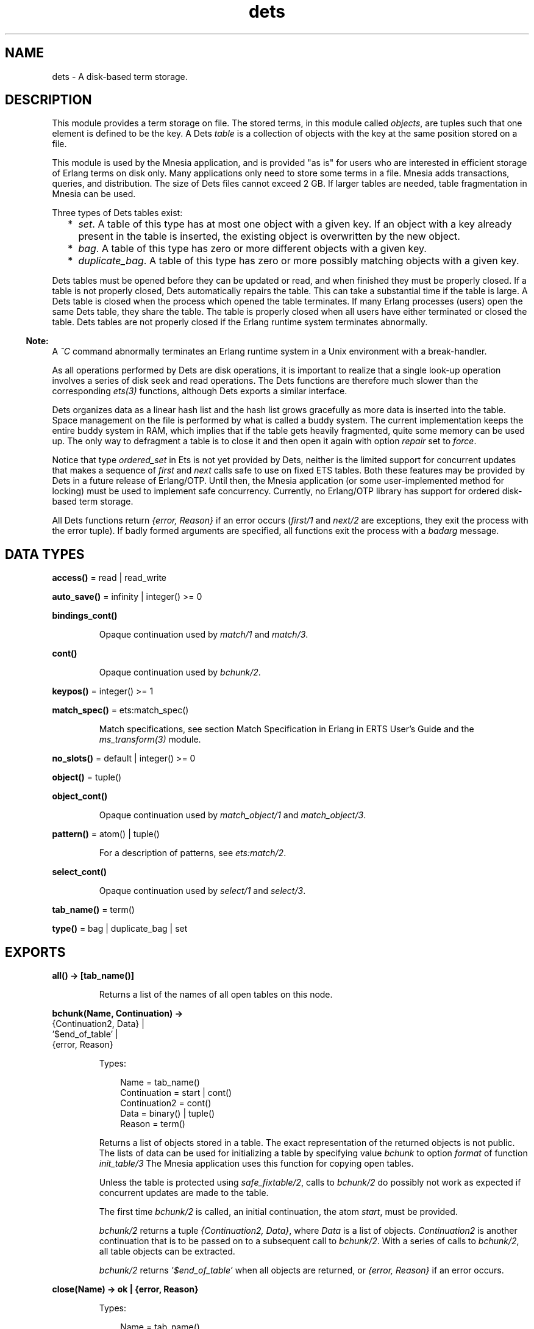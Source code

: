 .TH dets 3 "stdlib 4.3.1" "Ericsson AB" "Erlang Module Definition"
.SH NAME
dets \- A disk-based term storage.
.SH DESCRIPTION
.LP
This module provides a term storage on file\&. The stored terms, in this module called \fIobjects\fR\&, are tuples such that one element is defined to be the key\&. A Dets \fItable\fR\& is a collection of objects with the key at the same position stored on a file\&.
.LP
This module is used by the Mnesia application, and is provided "as is" for users who are interested in efficient storage of Erlang terms on disk only\&. Many applications only need to store some terms in a file\&. Mnesia adds transactions, queries, and distribution\&. The size of Dets files cannot exceed 2 GB\&. If larger tables are needed, table fragmentation in Mnesia can be used\&.
.LP
Three types of Dets tables exist:
.RS 2
.TP 2
*
\fIset\fR\&\&. A table of this type has at most one object with a given key\&. If an object with a key already present in the table is inserted, the existing object is overwritten by the new object\&.
.LP
.TP 2
*
\fIbag\fR\&\&. A table of this type has zero or more different objects with a given key\&.
.LP
.TP 2
*
\fIduplicate_bag\fR\&\&. A table of this type has zero or more possibly matching objects with a given key\&.
.LP
.RE

.LP
Dets tables must be opened before they can be updated or read, and when finished they must be properly closed\&. If a table is not properly closed, Dets automatically repairs the table\&. This can take a substantial time if the table is large\&. A Dets table is closed when the process which opened the table terminates\&. If many Erlang processes (users) open the same Dets table, they share the table\&. The table is properly closed when all users have either terminated or closed the table\&. Dets tables are not properly closed if the Erlang runtime system terminates abnormally\&.
.LP

.RS -4
.B
Note:
.RE
A \fI^C\fR\& command abnormally terminates an Erlang runtime system in a Unix environment with a break-handler\&.

.LP
As all operations performed by Dets are disk operations, it is important to realize that a single look-up operation involves a series of disk seek and read operations\&. The Dets functions are therefore much slower than the corresponding \fIets(3)\fR\& functions, although Dets exports a similar interface\&.
.LP
Dets organizes data as a linear hash list and the hash list grows gracefully as more data is inserted into the table\&. Space management on the file is performed by what is called a buddy system\&. The current implementation keeps the entire buddy system in RAM, which implies that if the table gets heavily fragmented, quite some memory can be used up\&. The only way to defragment a table is to close it and then open it again with option \fIrepair\fR\& set to \fIforce\fR\&\&.
.LP
Notice that type \fIordered_set\fR\& in Ets is not yet provided by Dets, neither is the limited support for concurrent updates that makes a sequence of \fIfirst\fR\& and \fInext\fR\& calls safe to use on fixed ETS tables\&. Both these features may be provided by Dets in a future release of Erlang/OTP\&. Until then, the Mnesia application (or some user-implemented method for locking) must be used to implement safe concurrency\&. Currently, no Erlang/OTP library has support for ordered disk-based term storage\&.
.LP
All Dets functions return \fI{error, Reason}\fR\& if an error occurs (\fIfirst/1\fR\& and \fInext/2\fR\& are exceptions, they exit the process with the error tuple)\&. If badly formed arguments are specified, all functions exit the process with a \fIbadarg\fR\& message\&.
.SH DATA TYPES
.nf

\fBaccess()\fR\& = read | read_write
.br
.fi
.nf

\fBauto_save()\fR\& = infinity | integer() >= 0
.br
.fi
.nf

\fBbindings_cont()\fR\&
.br
.fi
.RS
.LP
Opaque continuation used by \fImatch/1\fR\& and \fImatch/3\fR\&\&.
.RE
.nf

\fBcont()\fR\&
.br
.fi
.RS
.LP
Opaque continuation used by \fIbchunk/2\fR\&\&.
.RE
.nf

\fBkeypos()\fR\& = integer() >= 1
.br
.fi
.nf

\fBmatch_spec()\fR\& = ets:match_spec()
.br
.fi
.RS
.LP
Match specifications, see section  Match Specification in Erlang in ERTS User\&'s Guide and the \fIms_transform(3)\fR\& module\&.
.RE
.nf

\fBno_slots()\fR\& = default | integer() >= 0
.br
.fi
.nf

\fBobject()\fR\& = tuple()
.br
.fi
.nf

\fBobject_cont()\fR\&
.br
.fi
.RS
.LP
Opaque continuation used by \fImatch_object/1\fR\& and \fImatch_object/3\fR\&\&.
.RE
.nf

\fBpattern()\fR\& = atom() | tuple()
.br
.fi
.RS
.LP
For a description of patterns, see \fIets:match/2\fR\&\&.
.RE
.nf

\fBselect_cont()\fR\&
.br
.fi
.RS
.LP
Opaque continuation used by \fIselect/1\fR\& and \fIselect/3\fR\&\&.
.RE
.nf

\fBtab_name()\fR\& = term()
.br
.fi
.nf

\fBtype()\fR\& = bag | duplicate_bag | set
.br
.fi
.SH EXPORTS
.LP
.nf

.B
all() -> [tab_name()]
.br
.fi
.br
.RS
.LP
Returns a list of the names of all open tables on this node\&.
.RE
.LP
.nf

.B
bchunk(Name, Continuation) ->
.B
          {Continuation2, Data} |
.B
          \&'$end_of_table\&' |
.B
          {error, Reason}
.br
.fi
.br
.RS
.LP
Types:

.RS 3
Name = tab_name()
.br
Continuation = start | cont()
.br
Continuation2 = cont()
.br
Data = binary() | tuple()
.br
Reason = term()
.br
.RE
.RE
.RS
.LP
Returns a list of objects stored in a table\&. The exact representation of the returned objects is not public\&. The lists of data can be used for initializing a table by specifying value \fIbchunk\fR\& to option \fIformat\fR\& of function \fIinit_table/3\fR\& The Mnesia application uses this function for copying open tables\&.
.LP
Unless the table is protected using \fIsafe_fixtable/2\fR\&, calls to \fIbchunk/2\fR\& do possibly not work as expected if concurrent updates are made to the table\&.
.LP
The first time \fIbchunk/2\fR\& is called, an initial continuation, the atom \fIstart\fR\&, must be provided\&.
.LP
\fIbchunk/2\fR\& returns a tuple \fI{Continuation2, Data}\fR\&, where \fIData\fR\& is a list of objects\&. \fIContinuation2\fR\& is another continuation that is to be passed on to a subsequent call to \fIbchunk/2\fR\&\&. With a series of calls to \fIbchunk/2\fR\&, all table objects can be extracted\&.
.LP
\fIbchunk/2\fR\& returns \fI\&'$end_of_table\&'\fR\& when all objects are returned, or \fI{error, Reason}\fR\& if an error occurs\&.
.RE
.LP
.nf

.B
close(Name) -> ok | {error, Reason}
.br
.fi
.br
.RS
.LP
Types:

.RS 3
Name = tab_name()
.br
Reason = term()
.br
.RE
.RE
.RS
.LP
Closes a table\&. Only processes that have opened a table are allowed to close it\&.
.LP
All open tables must be closed before the system is stopped\&. If an attempt is made to open a table that is not properly closed, Dets automatically tries to repair it\&.
.RE
.LP
.nf

.B
delete(Name, Key) -> ok | {error, Reason}
.br
.fi
.br
.RS
.LP
Types:

.RS 3
Name = tab_name()
.br
Key = Reason = term()
.br
.RE
.RE
.RS
.LP
Deletes all objects with key \fIKey\fR\& from table \fIName\fR\&\&.
.RE
.LP
.nf

.B
delete_all_objects(Name) -> ok | {error, Reason}
.br
.fi
.br
.RS
.LP
Types:

.RS 3
Name = tab_name()
.br
Reason = term()
.br
.RE
.RE
.RS
.LP
Deletes all objects from a table in almost constant time\&. However, if the table if fixed, \fIdelete_all_objects(T)\fR\& is equivalent to \fImatch_delete(T, \&'_\&')\fR\&\&.
.RE
.LP
.nf

.B
delete_object(Name, Object) -> ok | {error, Reason}
.br
.fi
.br
.RS
.LP
Types:

.RS 3
Name = tab_name()
.br
Object = object()
.br
Reason = term()
.br
.RE
.RE
.RS
.LP
Deletes all instances of a specified object from a table\&. If a table is of type \fIbag\fR\& or \fIduplicate_bag\fR\&, this function can be used to delete only some of the objects with a specified key\&.
.RE
.LP
.nf

.B
first(Name) -> Key | \&'$end_of_table\&'
.br
.fi
.br
.RS
.LP
Types:

.RS 3
Name = tab_name()
.br
Key = term()
.br
.RE
.RE
.RS
.LP
Returns the first key stored in table \fIName\fR\& according to the internal order of the table, or \fI\&'$end_of_table\&'\fR\& if the table is empty\&.
.LP
Unless the table is protected using \fIsafe_fixtable/2\fR\&, subsequent calls to \fInext/2\fR\& do possibly not work as expected if concurrent updates are made to the table\&.
.LP
If an error occurs, the process is exited with an error tuple \fI{error, Reason}\fR\&\&. The error tuple is not returned, as it cannot be distinguished from a key\&.
.LP
There are two reasons why \fIfirst/1\fR\& and \fInext/2\fR\& are not to be used: they are not efficient, and they prevent the use of key \fI\&'$end_of_table\&'\fR\&, as this atom is used to indicate the end of the table\&. If possible, use functions \fImatch\fR\&, \fImatch_object\fR\&, and \fIselect\fR\& for traversing tables\&.
.RE
.LP
.nf

.B
foldl(Function, Acc0, Name) -> Acc | {error, Reason}
.br
.fi
.br
.nf

.B
foldr(Function, Acc0, Name) -> Acc | {error, Reason}
.br
.fi
.br
.RS
.LP
Types:

.RS 3
Name = tab_name()
.br
Function = fun((Object :: object(), AccIn) -> AccOut)
.br
Acc0 = Acc = AccIn = AccOut = Reason = term()
.br
.RE
.RE
.RS
.LP
Calls \fIFunction\fR\& on successive elements of table \fIName\fR\& together with an extra argument \fIAccIn\fR\&\&. The table elements are traversed in unspecified order\&. \fIFunction\fR\& must return a new accumulator that is passed to the next call\&. \fIAcc0\fR\& is returned if the table is empty\&.
.RE
.LP
.nf

.B
from_ets(Name, EtsTab) -> ok | {error, Reason}
.br
.fi
.br
.RS
.LP
Types:

.RS 3
Name = tab_name()
.br
EtsTab = ets:table()
.br
Reason = term()
.br
.RE
.RE
.RS
.LP
Deletes all objects of table \fIName\fR\& and then inserts all the objects of the ETS table \fIEtsTab\fR\&\&. The objects are inserted in unspecified order\&. As \fIets:safe_fixtable/2\fR\& is called, the ETS table must be public or owned by the calling process\&.
.RE
.LP
.nf

.B
info(Name) -> InfoList | undefined
.br
.fi
.br
.RS
.LP
Types:

.RS 3
Name = tab_name()
.br
InfoList = [InfoTuple]
.br
InfoTuple = 
.br
    {file_size, integer() >= 0} |
.br
    {filename, file:name()} |
.br
    {keypos, keypos()} |
.br
    {size, integer() >= 0} |
.br
    {type, type()}
.br
.RE
.RE
.RS
.LP
Returns information about table \fIName\fR\& as a list of tuples:
.RS 2
.TP 2
*
\fI{file_size, integer() >= 0}}\fR\& - The file size, in bytes\&.
.LP
.TP 2
*
\fI{filename, \fR\&\fIfile:name()\fR\&\fI}\fR\& - The name of the file where objects are stored\&.
.LP
.TP 2
*
\fI{keypos, \fR\&\fIkeypos()\fR\&\fI}\fR\& - The key position\&.
.LP
.TP 2
*
\fI{size, integer() >= 0}\fR\& - The number of objects stored in the table\&.
.LP
.TP 2
*
\fI{type, \fR\&\fItype()\fR\&\fI}\fR\& - The table type\&.
.LP
.RE

.RE
.LP
.nf

.B
info(Name, Item) -> Value | undefined
.br
.fi
.br
.RS
.LP
Types:

.RS 3
Name = tab_name()
.br
Item = 
.br
    access | auto_save | bchunk_format | hash | file_size |
.br
    filename | keypos | memory | no_keys | no_objects | no_slots |
.br
    owner | ram_file | safe_fixed | safe_fixed_monotonic_time |
.br
    size | type
.br
Value = term()
.br
.RE
.RE
.RS
.LP
Returns the information associated with \fIItem\fR\& for table \fIName\fR\&\&. In addition to the \fI{Item, Value}\fR\& pairs defined for \fIinfo/1\fR\&, the following items are allowed:
.RS 2
.TP 2
*
\fI{access, \fR\&\fIaccess()\fR\&\fI}\fR\& - The access mode\&.
.LP
.TP 2
*
\fI{auto_save, \fR\&\fIauto_save()\fR\&\fI}\fR\& - The autosave interval\&.
.LP
.TP 2
*
\fI{bchunk_format, binary()}\fR\& - An opaque binary describing the format of the objects returned by \fIbchunk/2\fR\&\&. The binary can be used as argument to \fIis_compatible_chunk_format/2\fR\&\&.
.LP
.TP 2
*
\fI{hash, Hash}\fR\& - Describes which BIF is used to calculate the hash values of the objects stored in the Dets table\&. Possible values of \fIHash\fR\&:
.RS 2
.TP 2
*
\fIphash\fR\& - Implies that the \fIerlang:phash/2\fR\& BIF is used\&.
.LP
.TP 2
*
\fIphash2\fR\& - Implies that the \fIerlang:phash2/1\fR\& BIF is used\&.
.LP
.RE

.LP
.TP 2
*
\fI{memory, integer() >= 0}\fR\& - The file size, in bytes\&. The same value is associated with item \fIfile_size\fR\&\&.
.LP
.TP 2
*
\fI{no_keys, integer >= 0()}\fR\& - The number of different keys stored in the table\&.
.LP
.TP 2
*
\fI{no_objects, integer >= 0()}\fR\& - The number of objects stored in the table\&.
.LP
.TP 2
*
\fI{no_slots, {Min, Used, Max}}\fR\& - The number of slots of the table\&. \fIMin\fR\& is the minimum number of slots, \fIUsed\fR\& is the number of currently used slots, and \fIMax\fR\& is the maximum number of slots\&.
.LP
.TP 2
*
\fI{owner, pid()}\fR\& - The pid of the process that handles requests to the Dets table\&.
.LP
.TP 2
*
\fI{ram_file, boolean()}\fR\& - Whether the table is kept in RAM\&.
.LP
.TP 2
*
\fI{safe_fixed_monotonic_time, SafeFixed}\fR\& - If the table is fixed, \fISafeFixed\fR\& is a tuple \fI{FixedAtTime, [{Pid,RefCount}]}\fR\&\&. \fIFixedAtTime\fR\& is the time when the table was first fixed, and \fIPid\fR\& is the pid of the process that fixes the table \fIRefCount\fR\& times\&. There can be any number of processes in the list\&. If the table is not fixed, \fISafeFixed\fR\& is the atom \fIfalse\fR\&\&.
.RS 2
.LP
\fIFixedAtTime\fR\& corresponds to the result returned by \fIerlang:monotonic_time/0\fR\& at the time of fixation\&. The use of \fIsafe_fixed_monotonic_time\fR\& is  time warp safe\&.
.RE
.LP
.TP 2
*
\fI{safe_fixed, SafeFixed}\fR\& - The same as \fI{safe_fixed_monotonic_time, SafeFixed}\fR\& except the format and value of \fIFixedAtTime\fR\&\&.
.RS 2
.LP
\fIFixedAtTime\fR\& corresponds to the result returned by \fIerlang:timestamp/0\fR\& at the time of fixation\&. Notice that when the system uses single or multi time warp modes, this can produce strange results\&. This is because the use of \fIsafe_fixed\fR\& is not  time warp safe\&. Time warp safe code must use \fIsafe_fixed_monotonic_time\fR\& instead\&.
.RE
.LP
.RE

.RE
.LP
.nf

.B
init_table(Name, InitFun) -> ok | {error, Reason}
.br
.fi
.br
.nf

.B
init_table(Name, InitFun, Options) -> ok | {error, Reason}
.br
.fi
.br
.RS
.LP
Types:

.RS 3
Name = tab_name()
.br
InitFun = fun((Arg) -> Res)
.br
Arg = read | close
.br
Res = 
.br
    end_of_input |
.br
    {[object()], InitFun} |
.br
    {Data, InitFun} |
.br
    term()
.br
Options = Option | [Option]
.br
Option = {min_no_slots, no_slots()} | {format, term | bchunk}
.br
Reason = term()
.br
Data = binary() | tuple()
.br
.RE
.RE
.RS
.LP
Replaces the existing objects of table \fIName\fR\& with objects created by calling the input function \fIInitFun\fR\&, see below\&. The reason for using this function rather than calling \fIinsert/2\fR\& is that of efficiency\&. Notice that the input functions are called by the process that handles requests to the Dets table, not by the calling process\&.
.LP
When called with argument \fIread\fR\&, function \fIInitFun\fR\& is assumed to return \fIend_of_input\fR\& when there is no more input, or \fI{Objects, Fun}\fR\&, where \fIObjects\fR\& is a list of objects and \fIFun\fR\& is a new input function\&. Any other value \fIValue\fR\& is returned as an error \fI{error, {init_fun, Value}}\fR\&\&. Each input function is called exactly once, and if an error occurs, the last function is called with argument \fIclose\fR\&, the reply of which is ignored\&.
.LP
If the table type is \fIset\fR\& and more than one object exists with a given key, one of the objects is chosen\&. This is not necessarily the last object with the given key in the sequence of objects returned by the input functions\&. Avoid duplicate keys, otherwise the file becomes unnecessarily fragmented\&. This holds also for duplicated objects stored in tables of type \fIbag\fR\&\&.
.LP
It is important that the table has a sufficient number of slots for the objects\&. If not, the hash list starts to grow when \fIinit_table/2\fR\& returns, which significantly slows down access to the table for a period of time\&. The minimum number of slots is set by the \fIopen_file/2\fR\& option \fImin_no_slots\fR\& and returned by the \fIinfo/2\fR\& item \fIno_slots\fR\&\&. See also option \fImin_no_slots\fR\& below\&.
.LP
Argument \fIOptions\fR\& is a list of \fI{Key, Val}\fR\& tuples, where the following values are allowed:
.RS 2
.TP 2
*
\fI{min_no_slots, no_slots()}\fR\& - Specifies the estimated number of different keys to be stored in the table\&. The \fIopen_file/2\fR\& option with the same name is ignored, unless the table is created, in which case performance can be enhanced by supplying an estimate when initializing the table\&.
.LP
.TP 2
*
\fI{format, Format}\fR\& - Specifies the format of the objects returned by function \fIInitFun\fR\&\&. If \fIFormat\fR\& is \fIterm\fR\& (the default), \fIInitFun\fR\& is assumed to return a list of tuples\&. If \fIFormat\fR\& is \fIbchunk\fR\&, \fIInitFun\fR\& is assumed to return \fIData\fR\& as returned by \fIbchunk/2\fR\&\&. This option overrides option \fImin_no_slots\fR\&\&.
.LP
.RE

.RE
.LP
.nf

.B
insert(Name, Objects) -> ok | {error, Reason}
.br
.fi
.br
.RS
.LP
Types:

.RS 3
Name = tab_name()
.br
Objects = object() | [object()]
.br
Reason = term()
.br
.RE
.RE
.RS
.LP
Inserts one or more objects into the table \fIName\fR\&\&. If there already exists an object with a key matching the key of some of the given objects and the table type is \fIset\fR\&, the old object will be replaced\&.
.RE
.LP
.nf

.B
insert_new(Name, Objects) -> boolean() | {error, Reason}
.br
.fi
.br
.RS
.LP
Types:

.RS 3
Name = tab_name()
.br
Objects = object() | [object()]
.br
Reason = term()
.br
.RE
.RE
.RS
.LP
Inserts one or more objects into table \fIName\fR\&\&. If there already exists some object with a key matching the key of any of the specified objects, the table is not updated and \fIfalse\fR\& is returned\&. Otherwise the objects are inserted and \fItrue\fR\& returned\&.
.RE
.LP
.nf

.B
is_compatible_bchunk_format(Name, BchunkFormat) -> boolean()
.br
.fi
.br
.RS
.LP
Types:

.RS 3
Name = tab_name()
.br
BchunkFormat = binary()
.br
.RE
.RE
.RS
.LP
Returns \fItrue\fR\& if it would be possible to initialize table \fIName\fR\&, using \fIinit_table/3\fR\& with option \fI{format, bchunk}\fR\&, with objects read with \fIbchunk/2\fR\& from some table \fIT\fR\&, such that calling \fIinfo(T, bchunk_format)\fR\& returns \fIBchunkFormat\fR\&\&.
.RE
.LP
.nf

.B
is_dets_file(Filename) -> boolean() | {error, Reason}
.br
.fi
.br
.RS
.LP
Types:

.RS 3
Filename = file:name()
.br
Reason = term()
.br
.RE
.RE
.RS
.LP
Returns \fItrue\fR\& if file \fIFilename\fR\& is a Dets table, otherwise \fIfalse\fR\&\&.
.RE
.LP
.nf

.B
lookup(Name, Key) -> Objects | {error, Reason}
.br
.fi
.br
.RS
.LP
Types:

.RS 3
Name = tab_name()
.br
Key = term()
.br
Objects = [object()]
.br
Reason = term()
.br
.RE
.RE
.RS
.LP
Returns a list of all objects with key \fIKey\fR\& stored in table \fIName\fR\&, for example:
.LP
.nf

2> dets:open_file(abc, [{type, bag}])\&.
{ok,abc}
3> dets:insert(abc, {1,2,3})\&.
ok
4> dets:insert(abc, {1,3,4})\&.
ok
5> dets:lookup(abc, 1)\&.
[{1,2,3},{1,3,4}]
.fi
.LP
If the table type is \fIset\fR\&, the function returns either the empty list or a list with one object, as there cannot be more than one object with a given key\&. If the table type is \fIbag\fR\& or \fIduplicate_bag\fR\&, the function returns a list of arbitrary length\&.
.LP
Notice that the order of objects returned is unspecified\&. In particular, the order in which objects were inserted is not reflected\&.
.RE
.LP
.nf

.B
match(Continuation) ->
.B
         {[Match], Continuation2} |
.B
         \&'$end_of_table\&' |
.B
         {error, Reason}
.br
.fi
.br
.RS
.LP
Types:

.RS 3
Continuation = Continuation2 = bindings_cont()
.br
Match = [term()]
.br
Reason = term()
.br
.RE
.RE
.RS
.LP
Matches some objects stored in a table and returns a non-empty list of the bindings matching a specified pattern in some unspecified order\&. The table, the pattern, and the number of objects that are matched are all defined by \fIContinuation\fR\&, which has been returned by a previous call to \fImatch/1\fR\& or \fImatch/3\fR\&\&.
.LP
When all table objects are matched, \fI\&'$end_of_table\&'\fR\& is returned\&.
.RE
.LP
.nf

.B
match(Name, Pattern) -> [Match] | {error, Reason}
.br
.fi
.br
.RS
.LP
Types:

.RS 3
Name = tab_name()
.br
Pattern = pattern()
.br
Match = [term()]
.br
Reason = term()
.br
.RE
.RE
.RS
.LP
Returns for each object of table \fIName\fR\& that matches \fIPattern\fR\& a list of bindings in some unspecified order\&. For a description of patterns, see \fIets:match/2\fR\&\&. If the keypos\&'th element of \fIPattern\fR\& is unbound, all table objects are matched\&. If the keypos\&'th element is bound, only the objects with the correct key are matched\&.
.RE
.LP
.nf

.B
match(Name, Pattern, N) ->
.B
         {[Match], Continuation} |
.B
         \&'$end_of_table\&' |
.B
         {error, Reason}
.br
.fi
.br
.RS
.LP
Types:

.RS 3
Name = tab_name()
.br
Pattern = pattern()
.br
N = default | integer() >= 0
.br
Continuation = bindings_cont()
.br
Match = [term()]
.br
Reason = term()
.br
.RE
.RE
.RS
.LP
Matches some or all objects of table \fIName\fR\& and returns a non-empty list of the bindings that match \fIPattern\fR\& in some unspecified order\&. For a description of patterns, see \fIets:match/2\fR\&\&.
.LP
A tuple of the bindings and a continuation is returned, unless the table is empty, in which case \fI\&'$end_of_table\&'\fR\& is returned\&. The continuation is to be used when matching further objects by calling \fImatch/1\fR\&\&.
.LP
If the keypos\&'th element of \fIPattern\fR\& is bound, all table objects are matched\&. If the keypos\&'th element is unbound, all table objects are matched, \fIN\fR\& objects at a time, until at least one object matches or the end of the table is reached\&. The default, indicated by giving \fIN\fR\& the value \fIdefault\fR\&, is to let the number of objects vary depending on the sizes of the objects\&. All objects with the same key are always matched at the same time, which implies that more than N objects can sometimes be matched\&.
.LP
The table is always to be protected using \fIsafe_fixtable/2\fR\& before calling \fImatch/3\fR\&, otherwise errors can occur when calling \fImatch/1\fR\&\&.
.RE
.LP
.nf

.B
match_delete(Name, Pattern) -> ok | {error, Reason}
.br
.fi
.br
.RS
.LP
Types:

.RS 3
Name = tab_name()
.br
Pattern = pattern()
.br
Reason = term()
.br
.RE
.RE
.RS
.LP
Deletes all objects that match \fIPattern\fR\& from table \fIName\fR\&\&. For a description of patterns, see \fIets:match/2\fR\&\&.
.LP
If the keypos\&'th element of \fIPattern\fR\& is bound, only the objects with the correct key are matched\&.
.RE
.LP
.nf

.B
match_object(Continuation) ->
.B
                {Objects, Continuation2} |
.B
                \&'$end_of_table\&' |
.B
                {error, Reason}
.br
.fi
.br
.RS
.LP
Types:

.RS 3
Continuation = Continuation2 = object_cont()
.br
Objects = [object()]
.br
Reason = term()
.br
.RE
.RE
.RS
.LP
Returns a non-empty list of some objects stored in a table that match a given pattern in some unspecified order\&. The table, the pattern, and the number of objects that are matched are all defined by \fIContinuation\fR\&, which has been returned by a previous call to \fImatch_object/1\fR\& or \fImatch_object/3\fR\&\&.
.LP
When all table objects are matched, \fI\&'$end_of_table\&'\fR\& is returned\&.
.RE
.LP
.nf

.B
match_object(Name, Pattern) -> Objects | {error, Reason}
.br
.fi
.br
.RS
.LP
Types:

.RS 3
Name = tab_name()
.br
Pattern = pattern()
.br
Objects = [object()]
.br
Reason = term()
.br
.RE
.RE
.RS
.LP
Returns a list of all objects of table \fIName\fR\& that match \fIPattern\fR\& in some unspecified order\&. For a description of patterns, see \fIets:match/2\fR\&\&.
.LP
If the keypos\&'th element of \fIPattern\fR\& is unbound, all table objects are matched\&. If the keypos\&'th element of \fIPattern\fR\& is bound, only the objects with the correct key are matched\&.
.LP
Using the \fImatch_object\fR\& functions for traversing all table objects is more efficient than calling \fIfirst/1\fR\& and \fInext/2\fR\& or \fIslot/2\fR\&\&.
.RE
.LP
.nf

.B
match_object(Name, Pattern, N) ->
.B
                {Objects, Continuation} |
.B
                \&'$end_of_table\&' |
.B
                {error, Reason}
.br
.fi
.br
.RS
.LP
Types:

.RS 3
Name = tab_name()
.br
Pattern = pattern()
.br
N = default | integer() >= 0
.br
Continuation = object_cont()
.br
Objects = [object()]
.br
Reason = term()
.br
.RE
.RE
.RS
.LP
Matches some or all objects stored in table \fIName\fR\& and returns a non-empty list of the objects that match \fIPattern\fR\& in some unspecified order\&. For a description of patterns, see \fIets:match/2\fR\&\&.
.LP
A list of objects and a continuation is returned, unless the table is empty, in which case \fI\&'$end_of_table\&'\fR\& is returned\&. The continuation is to be used when matching further objects by calling \fImatch_object/1\fR\&\&.
.LP
If the keypos\&'th element of \fIPattern\fR\& is bound, all table objects are matched\&. If the keypos\&'th element is unbound, all table objects are matched, \fIN\fR\& objects at a time, until at least one object matches or the end of the table is reached\&. The default, indicated by giving \fIN\fR\& the value \fIdefault\fR\&, is to let the number of objects vary depending on the sizes of the objects\&. All matching objects with the same key are always returned in the same reply, which implies that more than N objects can sometimes be returned\&.
.LP
The table is always to be protected using \fIsafe_fixtable/2\fR\& before calling \fImatch_object/3\fR\&, otherwise errors can occur when calling \fImatch_object/1\fR\&\&.
.RE
.LP
.nf

.B
member(Name, Key) -> boolean() | {error, Reason}
.br
.fi
.br
.RS
.LP
Types:

.RS 3
Name = tab_name()
.br
Key = Reason = term()
.br
.RE
.RE
.RS
.LP
Works like \fIlookup/2\fR\&, but does not return the objects\&. Returns \fItrue\fR\& if one or more table elements has key \fIKey\fR\&, otherwise \fIfalse\fR\&\&.
.RE
.LP
.nf

.B
next(Name, Key1) -> Key2 | \&'$end_of_table\&'
.br
.fi
.br
.RS
.LP
Types:

.RS 3
Name = tab_name()
.br
Key1 = Key2 = term()
.br
.RE
.RE
.RS
.LP
Returns either the key following \fIKey1\fR\& in table \fIName\fR\& according to the internal order of the table, or \fI\&'$end_of_table\&'\fR\& if there is no next key\&.
.LP
If an error occurs, the process is exited with an error tuple \fI{error, Reason}\fR\&\&.
.LP
To find the first key in the table, use \fIfirst/1\fR\&\&.
.RE
.LP
.nf

.B
open_file(Filename) -> {ok, Reference} | {error, Reason}
.br
.fi
.br
.RS
.LP
Types:

.RS 3
Filename = file:name()
.br
Reference = reference()
.br
Reason = term()
.br
.RE
.RE
.RS
.LP
Opens an existing table\&. If the table is not properly closed, it is repaired\&. The returned reference is to be used as the table name\&. This function is most useful for debugging purposes\&.
.RE
.LP
.nf

.B
open_file(Name, Args) -> {ok, Name} | {error, Reason}
.br
.fi
.br
.RS
.LP
Types:

.RS 3
Name = tab_name()
.br
Args = [OpenArg]
.br
OpenArg = 
.br
    {access, access()} |
.br
    {auto_save, auto_save()} |
.br
    {estimated_no_objects, integer() >= 0} |
.br
    {file, file:name()} |
.br
    {max_no_slots, no_slots()} |
.br
    {min_no_slots, no_slots()} |
.br
    {keypos, keypos()} |
.br
    {ram_file, boolean()} |
.br
    {repair, boolean() | force} |
.br
    {type, type()}
.br
Reason = term()
.br
.RE
.RE
.RS
.LP
Opens a table\&. An empty Dets table is created if no file exists\&.
.LP
The atom \fIName\fR\& is the table name\&. The table name must be provided in all subsequent operations on the table\&. The name can be used by other processes as well, and many processes can share one table\&.
.LP
If two processes open the same table by giving the same name and arguments, the table has two users\&. If one user closes the table, it remains open until the second user closes it\&.
.LP
Argument \fIArgs\fR\& is a list of \fI{Key, Val}\fR\& tuples, where the following values are allowed:
.RS 2
.TP 2
*
\fI{access, \fR\&\fIaccess()\fR\&\fI}\fR\& - Existing tables can be opened in read-only mode\&. A table that is opened in read-only mode is not subjected to the automatic file reparation algorithm if it is later opened after a crash\&. Defaults to \fIread_write\fR\&\&.
.LP
.TP 2
*
\fI{auto_save, \fR\&\fIauto_save()\fR\&\fI}\fR\& - The autosave interval\&. If the interval is an integer \fITime\fR\&, the table is flushed to disk whenever it is not accessed for \fITime\fR\& milliseconds\&. A table that has been flushed requires no reparation when reopened after an uncontrolled emulator halt\&. If the interval is the atom \fIinfinity\fR\&, autosave is disabled\&. Defaults to 180000 (3 minutes)\&.
.LP
.TP 2
*
\fI{estimated_no_objects, \fR\&\fIno_slots()\fR\&\fI}\fR\& - Equivalent to option \fImin_no_slots\fR\&\&.
.LP
.TP 2
*
\fI{file, \fR\&\fIfile:name()\fR\&\fI}\fR\& - The name of the file to be opened\&. Defaults to the table name\&.
.LP
.TP 2
*
\fI{max_no_slots, \fR\&\fIno_slots()\fR\&\fI}\fR\& - The maximum number of slots to be used\&. Defaults to 32 M, which is the maximal value\&. Notice that a higher value can increase the table fragmentation, and a smaller value can decrease the fragmentation, at the expense of execution time\&.
.LP
.TP 2
*
\fI{min_no_slots, \fR\&\fIno_slots()\fR\&\fI}\fR\& - Application performance can be enhanced with this flag by specifying, when the table is created, the estimated number of different keys to be stored in the table\&. Defaults to 256, which is the minimum value\&.
.LP
.TP 2
*
\fI{keypos, \fR\&\fIkeypos()\fR\&\fI}\fR\& - The position of the element of each object to be used as key\&. Defaults to 1\&. The ability to explicitly state the key position is most convenient when we want to store Erlang records in which the first position of the record is the name of the record type\&.
.LP
.TP 2
*
\fI{ram_file, boolean()}\fR\& - Whether the table is to be kept in RAM\&. Keeping the table in RAM can sound like an anomaly, but can enhance the performance of applications that open a table, insert a set of objects, and then close the table\&. When the table is closed, its contents are written to the disk file\&. Defaults to \fIfalse\fR\&\&.
.LP
.TP 2
*
\fI{repair, Value}\fR\& - \fIValue\fR\& can be either a \fIboolean()\fR\& or the atom \fIforce\fR\&\&. The flag specifies if the Dets server is to invoke the automatic file reparation algorithm\&. Defaults to \fItrue\fR\&\&. If \fIfalse\fR\& is specified, no attempt is made to repair the file, and \fI{error, {needs_repair, FileName}}\fR\& is returned if the table must be repaired\&.
.RS 2
.LP
Value \fIforce\fR\& means that a reparation is made even if the table is properly closed\&. This is a seldom needed option\&.
.RE
.RS 2
.LP
Option \fIrepair\fR\& is ignored if the table is already open\&.
.RE
.LP
.TP 2
*
\fI{type, \fR\&\fItype()\fR\&\fI}\fR\& - The table type\&. Defaults to \fIset\fR\&\&.
.LP
.RE

.RE
.LP
.nf

.B
pid2name(Pid) -> {ok, Name} | undefined
.br
.fi
.br
.RS
.LP
Types:

.RS 3
Pid = pid()
.br
Name = tab_name()
.br
.RE
.RE
.RS
.LP
Returns the table name given the pid of a process that handles requests to a table, or \fIundefined\fR\& if there is no such table\&.
.LP
This function is meant to be used for debugging only\&.
.RE
.LP
.nf

.B
repair_continuation(Continuation, MatchSpec) -> Continuation2
.br
.fi
.br
.RS
.LP
Types:

.RS 3
Continuation = Continuation2 = select_cont()
.br
MatchSpec = match_spec()
.br
.RE
.RE
.RS
.LP
This function can be used to restore an opaque continuation returned by \fIselect/3\fR\& or \fIselect/1\fR\& if the continuation has passed through external term format (been sent between nodes or stored on disk)\&.
.LP
The reason for this function is that continuation terms contain compiled match specifications and therefore are invalidated if converted to external term format\&. Given that the original match specification is kept intact, the continuation can be restored, meaning it can once again be used in subsequent \fIselect/1\fR\& calls even though it has been stored on disk or on another node\&.
.LP
For more information and examples, see the \fIets(3)\fR\& module\&.
.LP

.RS -4
.B
Note:
.RE
This function is rarely needed in application code\&. It is used by application Mnesia to provide distributed \fIselect/3\fR\& and \fIselect/1\fR\& sequences\&. A normal application would either use Mnesia or keep the continuation from being converted to external format\&.
.LP
The reason for not having an external representation of compiled match specifications is performance\&. It can be subject to change in future releases, while this interface remains for backward compatibility\&.

.RE
.LP
.nf

.B
safe_fixtable(Name, Fix) -> ok
.br
.fi
.br
.RS
.LP
Types:

.RS 3
Name = tab_name()
.br
Fix = boolean()
.br
.RE
.RE
.RS
.LP
If \fIFix\fR\& is \fItrue\fR\&, table \fIName\fR\& is fixed (once more) by the calling process, otherwise the table is released\&. The table is also released when a fixing process terminates\&.
.LP
If many processes fix a table, the table remains fixed until all processes have released it or terminated\&. A reference counter is kept on a per process basis, and N consecutive fixes require N releases to release the table\&.
.LP
It is not guaranteed that calls to \fIfirst/1\fR\&, \fInext/2\fR\&, or select and match functions work as expected even if the table is fixed; the limited support for concurrency provided by the \fIets(3)\fR\& module is not yet provided by Dets\&. Fixing a table currently only disables resizing of the hash list of the table\&.
.LP
If objects have been added while the table was fixed, the hash list starts to grow when the table is released, which significantly slows down access to the table for a period of time\&.
.RE
.LP
.nf

.B
select(Continuation) ->
.B
          {Selection, Continuation2} |
.B
          \&'$end_of_table\&' |
.B
          {error, Reason}
.br
.fi
.br
.RS
.LP
Types:

.RS 3
Continuation = Continuation2 = select_cont()
.br
Selection = [term()]
.br
Reason = term()
.br
.RE
.RE
.RS
.LP
Applies a match specification to some objects stored in a table and returns a non-empty list of the results\&. The table, the match specification, and the number of objects that are matched are all defined by \fIContinuation\fR\&, which is returned by a previous call to \fIselect/1\fR\& or \fIselect/3\fR\&\&.
.LP
When all objects of the table have been matched, \fI\&'$end_of_table\&'\fR\& is returned\&.
.RE
.LP
.nf

.B
select(Name, MatchSpec) -> Selection | {error, Reason}
.br
.fi
.br
.RS
.LP
Types:

.RS 3
Name = tab_name()
.br
MatchSpec = match_spec()
.br
Selection = [term()]
.br
Reason = term()
.br
.RE
.RE
.RS
.LP
Returns the results of applying match specification \fIMatchSpec\fR\& to all or some objects stored in table \fIName\fR\&\&. The order of the objects is not specified\&. For a description of match specifications, see the ERTS User\&'s Guide\&.
.LP
If the keypos\&'th element of \fIMatchSpec\fR\& is unbound, the match specification is applied to all objects of the table\&. If the keypos\&'th element is bound, the match specification is applied to the objects with the correct key(s) only\&.
.LP
Using the \fIselect\fR\& functions for traversing all objects of a table is more efficient than calling \fIfirst/1\fR\& and \fInext/2\fR\& or \fIslot/2\fR\&\&.
.RE
.LP
.nf

.B
select(Name, MatchSpec, N) ->
.B
          {Selection, Continuation} |
.B
          \&'$end_of_table\&' |
.B
          {error, Reason}
.br
.fi
.br
.RS
.LP
Types:

.RS 3
Name = tab_name()
.br
MatchSpec = match_spec()
.br
N = default | integer() >= 0
.br
Continuation = select_cont()
.br
Selection = [term()]
.br
Reason = term()
.br
.RE
.RE
.RS
.LP
Returns the results of applying match specification \fIMatchSpec\fR\& to some or all objects stored in table \fIName\fR\&\&. The order of the objects is not specified\&. For a description of match specifications, see the ERTS User\&'s Guide\&.
.LP
A tuple of the results of applying the match specification and a continuation is returned, unless the table is empty, in which case \fI\&'$end_of_table\&'\fR\& is returned\&. The continuation is to be used when matching more objects by calling \fIselect/1\fR\&\&.
.LP
If the keypos\&'th element of \fIMatchSpec\fR\& is bound, the match specification is applied to all objects of the table with the correct key(s)\&. If the keypos\&'th element of \fIMatchSpec\fR\& is unbound, the match specification is applied to all objects of the table, \fIN\fR\& objects at a time, until at least one object matches or the end of the table is reached\&. The default, indicated by giving \fIN\fR\& the value \fIdefault\fR\&, is to let the number of objects vary depending on the sizes of the objects\&. All objects with the same key are always handled at the same time, which implies that the match specification can be applied to more than N objects\&.
.LP
The table is always to be protected using \fIsafe_fixtable/2\fR\& before calling \fIselect/3\fR\&, otherwise errors can occur when calling \fIselect/1\fR\&\&.
.RE
.LP
.nf

.B
select_delete(Name, MatchSpec) -> N | {error, Reason}
.br
.fi
.br
.RS
.LP
Types:

.RS 3
Name = tab_name()
.br
MatchSpec = match_spec()
.br
N = integer() >= 0
.br
Reason = term()
.br
.RE
.RE
.RS
.LP
Deletes each object from table \fIName\fR\& such that applying match specification \fIMatchSpec\fR\& to the object returns value \fItrue\fR\&\&. For a description of match specifications, see the ERTS User\&'s Guide\&. Returns the number of deleted objects\&.
.LP
If the keypos\&'th element of \fIMatchSpec\fR\& is bound, the match specification is applied to the objects with the correct key(s) only\&.
.RE
.LP
.nf

.B
slot(Name, I) -> \&'$end_of_table\&' | Objects | {error, Reason}
.br
.fi
.br
.RS
.LP
Types:

.RS 3
Name = tab_name()
.br
I = integer() >= 0
.br
Objects = [object()]
.br
Reason = term()
.br
.RE
.RE
.RS
.LP
The objects of a table are distributed among slots, starting with slot \fI0\fR\& and ending with slot \fIn\fR\&\&. Returns the list of objects associated with slot \fII\fR\&\&. If \fII\fR\& > \fIn\fR\&, \fI\&'$end_of_table\&'\fR\& is returned\&.
.RE
.LP
.nf

.B
sync(Name) -> ok | {error, Reason}
.br
.fi
.br
.RS
.LP
Types:

.RS 3
Name = tab_name()
.br
Reason = term()
.br
.RE
.RE
.RS
.LP
Ensures that all updates made to table \fIName\fR\& are written to disk\&. This also applies to tables that have been opened with flag \fIram_file\fR\& set to \fItrue\fR\&\&. In this case, the contents of the RAM file are flushed to disk\&.
.LP
Notice that the space management data structures kept in RAM, the buddy system, is also written to the disk\&. This can take some time if the table is fragmented\&.
.RE
.LP
.nf

.B
table(Name) -> QueryHandle
.br
.fi
.br
.nf

.B
table(Name, Options) -> QueryHandle
.br
.fi
.br
.RS
.LP
Types:

.RS 3
Name = tab_name()
.br
Options = Option | [Option]
.br
Option = {n_objects, Limit} | {traverse, TraverseMethod}
.br
Limit = default | integer() >= 1
.br
TraverseMethod = first_next | select | {select, match_spec()}
.br
QueryHandle = qlc:query_handle()
.br
.RE
.RE
.RS
.LP
Returns a Query List Comprehension (QLC) query handle\&. The \fIqlc(3)\fR\& module provides a query language aimed mainly for Mnesia, but ETS tables, Dets tables, and lists are also recognized by \fIqlc\fR\& as sources of data\&. Calling \fIdets:table/1,2\fR\& is the means to make Dets table \fIName\fR\& usable to \fIqlc\fR\&\&.
.LP
When there are only simple restrictions on the key position, \fIqlc\fR\& uses \fIdets:lookup/2\fR\& to look up the keys\&. When that is not possible, the whole table is traversed\&. Option \fItraverse\fR\& determines how this is done:
.RS 2
.TP 2
*
\fIfirst_next\fR\& - The table is traversed one key at a time by calling \fIdets:first/1\fR\& and \fIdets:next/2\fR\&\&.
.LP
.TP 2
*
\fIselect\fR\& - The table is traversed by calling \fIdets:select/3\fR\& and \fIdets:select/1\fR\&\&. Option \fIn_objects\fR\& determines the number of objects returned (the third argument of \fIselect/3\fR\&)\&. The match specification (the second argument of \fIselect/3\fR\&) is assembled by \fIqlc\fR\&:
.RS 2
.TP 2
*
Simple filters are translated into equivalent match specifications\&.
.LP
.TP 2
*
More complicated filters must be applied to all objects returned by \fIselect/3\fR\& given a match specification that matches all objects\&.
.LP
.RE

.LP
.TP 2
*
\fI{select, \fR\& match_spec()\fI}\fR\& - As for \fIselect\fR\&, the table is traversed by calling \fIdets:select/3\fR\& and \fIdets:select/1\fR\&\&. The difference is that the match specification is specified explicitly\&. This is how to state match specifications that cannot easily be expressed within the syntax provided by \fIqlc\fR\&\&.
.LP
.RE

.LP
The following example uses an explicit match specification to traverse the table:
.LP
.nf

1> dets:open_file(t, []),
ok = dets:insert(t, [{1,a},{2,b},{3,c},{4,d}]),
MS = ets:fun2ms(fun({X,Y}) when (X > 1) or (X < 5) -> {Y} end),
QH1 = dets:table(t, [{traverse, {select, MS}}])\&.
.fi
.LP
An example with implicit match specification:
.LP
.nf

2> QH2 = qlc:q([{Y} || {X,Y} <- dets:table(t), (X > 1) or (X < 5)])\&.
.fi
.LP
The latter example is equivalent to the former, which can be verified using function \fIqlc:info/1\fR\&:
.LP
.nf

3> qlc:info(QH1) =:= qlc:info(QH2)\&.
true
.fi
.LP
\fIqlc:info/1\fR\& returns information about a query handle\&. In this case identical information is returned for the two query handles\&.
.RE
.LP
.nf

.B
to_ets(Name, EtsTab) -> EtsTab | {error, Reason}
.br
.fi
.br
.RS
.LP
Types:

.RS 3
Name = tab_name()
.br
EtsTab = ets:table()
.br
Reason = term()
.br
.RE
.RE
.RS
.LP
Inserts the objects of the Dets table \fIName\fR\& into the ETS table \fIEtsTab\fR\&\&. The order in which the objects are inserted is not specified\&. The existing objects of the ETS table are kept unless overwritten\&.
.RE
.LP
.nf

.B
traverse(Name, Fun) -> Return | {error, Reason}
.br
.fi
.br
.RS
.LP
Types:

.RS 3
Name = tab_name()
.br
Fun = fun((Object) -> FunReturn)
.br
Object = object()
.br
FunReturn = 
.br
    continue | {continue, Val} | {done, Value} | OtherValue
.br
Return = [term()] | OtherValue
.br
Val = Value = OtherValue = Reason = term()
.br
.RE
.RE
.RS
.LP
Applies \fIFun\fR\& to each object stored in table \fIName\fR\& in some unspecified order\&. Different actions are taken depending on the return value of \fIFun\fR\&\&. The following \fIFun\fR\& return values are allowed:
.RS 2
.TP 2
.B
\fIcontinue\fR\&:
Continue to perform the traversal\&. For example, the following function can be used to print the contents of a table:
.LP
.nf

fun(X) -> io:format("~p~n", [X]), continue end.
.fi
.TP 2
.B
\fI{continue, Val}\fR\&:
Continue the traversal and accumulate \fIVal\fR\&\&. The following function is supplied to collect all objects of a table in a list:
.LP
.nf

fun(X) -> {continue, X} end.
.fi
.TP 2
.B
\fI{done, Value}\fR\&:
Terminate the traversal and return \fI[Value | Acc]\fR\&\&.
.RE
.LP
Any other value \fIOtherValue\fR\& returned by \fIFun\fR\& terminates the traversal and is returned immediately\&.
.RE
.LP
.nf

.B
update_counter(Name, Key, Increment) -> Result
.br
.fi
.br
.RS
.LP
Types:

.RS 3
Name = tab_name()
.br
Key = term()
.br
Increment = {Pos, Incr} | Incr
.br
Pos = Incr = Result = integer()
.br
.RE
.RE
.RS
.LP
Updates the object with key \fIKey\fR\& stored in table \fIName\fR\& of type \fIset\fR\& by adding \fIIncr\fR\& to the element at the \fIPos\fR\&:th position\&. The new counter value is returned\&. If no position is specified, the element directly following the key is updated\&.
.LP
This functions provides a way of updating a counter, without having to look up an object, update the object by incrementing an element, and insert the resulting object into the table again\&.
.RE
.SH "SEE ALSO"

.LP
\fIets(3)\fR\&, \fImnesia(3)\fR\&, \fIqlc(3)\fR\&